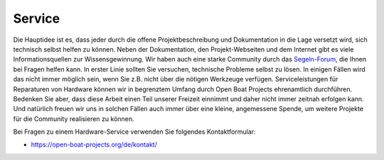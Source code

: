 Service
=======

Die Hauptidee ist es, dass jeder durch die offene Projektbeschreibung und Dokumentation in die Lage versetzt wird, sich technisch selbst helfen zu können. Neben der Dokumentation, den Projekt-Webseiten und dem Internet gibt es viele Informationsquellen zur Wissensgewinnung. Wir haben auch eine starke Community durch das `Segeln-Forum`_, die Ihnen bei Fragen helfen kann. In erster Linie sollten Sie versuchen, technische Probleme selbst zu lösen. In einigen Fällen wird das nicht immer möglich sein, wenn Sie z.B. nicht über die nötigen Werkzeuge verfügen. Serviceleistungen für Reparaturen von Hardware können wir in begrenztem Umfang durch Open Boat Projects ehrenamtlich durchführen. Bedenken Sie aber, dass diese Arbeit einen Teil unserer Freizeit einnimmt und daher nicht immer zeitnah erfolgen kann. Und natürlich freuen wir uns in solchen Fällen auch immer über eine kleine, angemessene Spende, um weitere Projekte für die Community realisieren zu können.

.. _Segeln-Forum: https://www.segeln-forum.de/board/195-open-boat-projects-org/

Bei Fragen zu einem Hardware-Service verwenden Sie folgendes Kontaktformular:

* https://open-boat-projects.org/de/kontakt/
